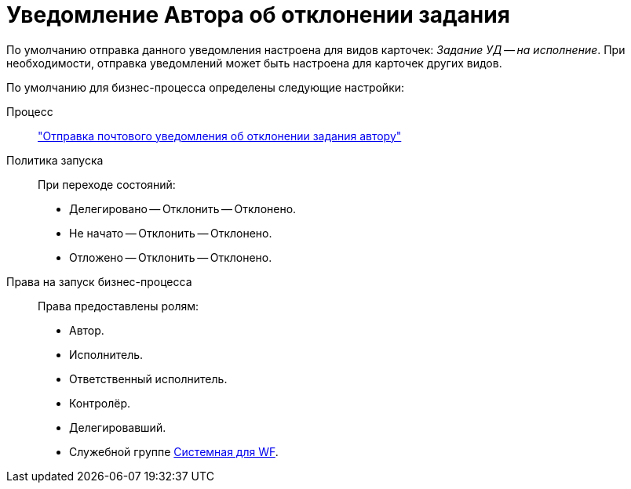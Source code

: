 = Уведомление Автора об отклонении задания

По умолчанию отправка данного уведомления настроена для видов карточек: _Задание УД -- на исполнение_. При необходимости, отправка уведомлений может быть настроена для карточек других видов.

По умолчанию для бизнес-процесса определены следующие настройки:

Процесс::
xref:ROOT:business-processes.adoc["Отправка почтового уведомления об отклонении задания автору"]

Политика запуска::
При переходе состояний:
+
* Делегировано -- Отклонить -- Отклонено.
* Не начато -- Отклонить -- Отклонено.
* Отложено -- Отклонить -- Отклонено.

Права на запуск бизнес-процесса::
Права предоставлены ролям:
+
* Автор.
* Исполнитель.
* Ответственный исполнитель.
* Контролёр.
* Делегировавший.
* Служебной группе xref:ROOT:user-groups.adoc[Системная для WF].
